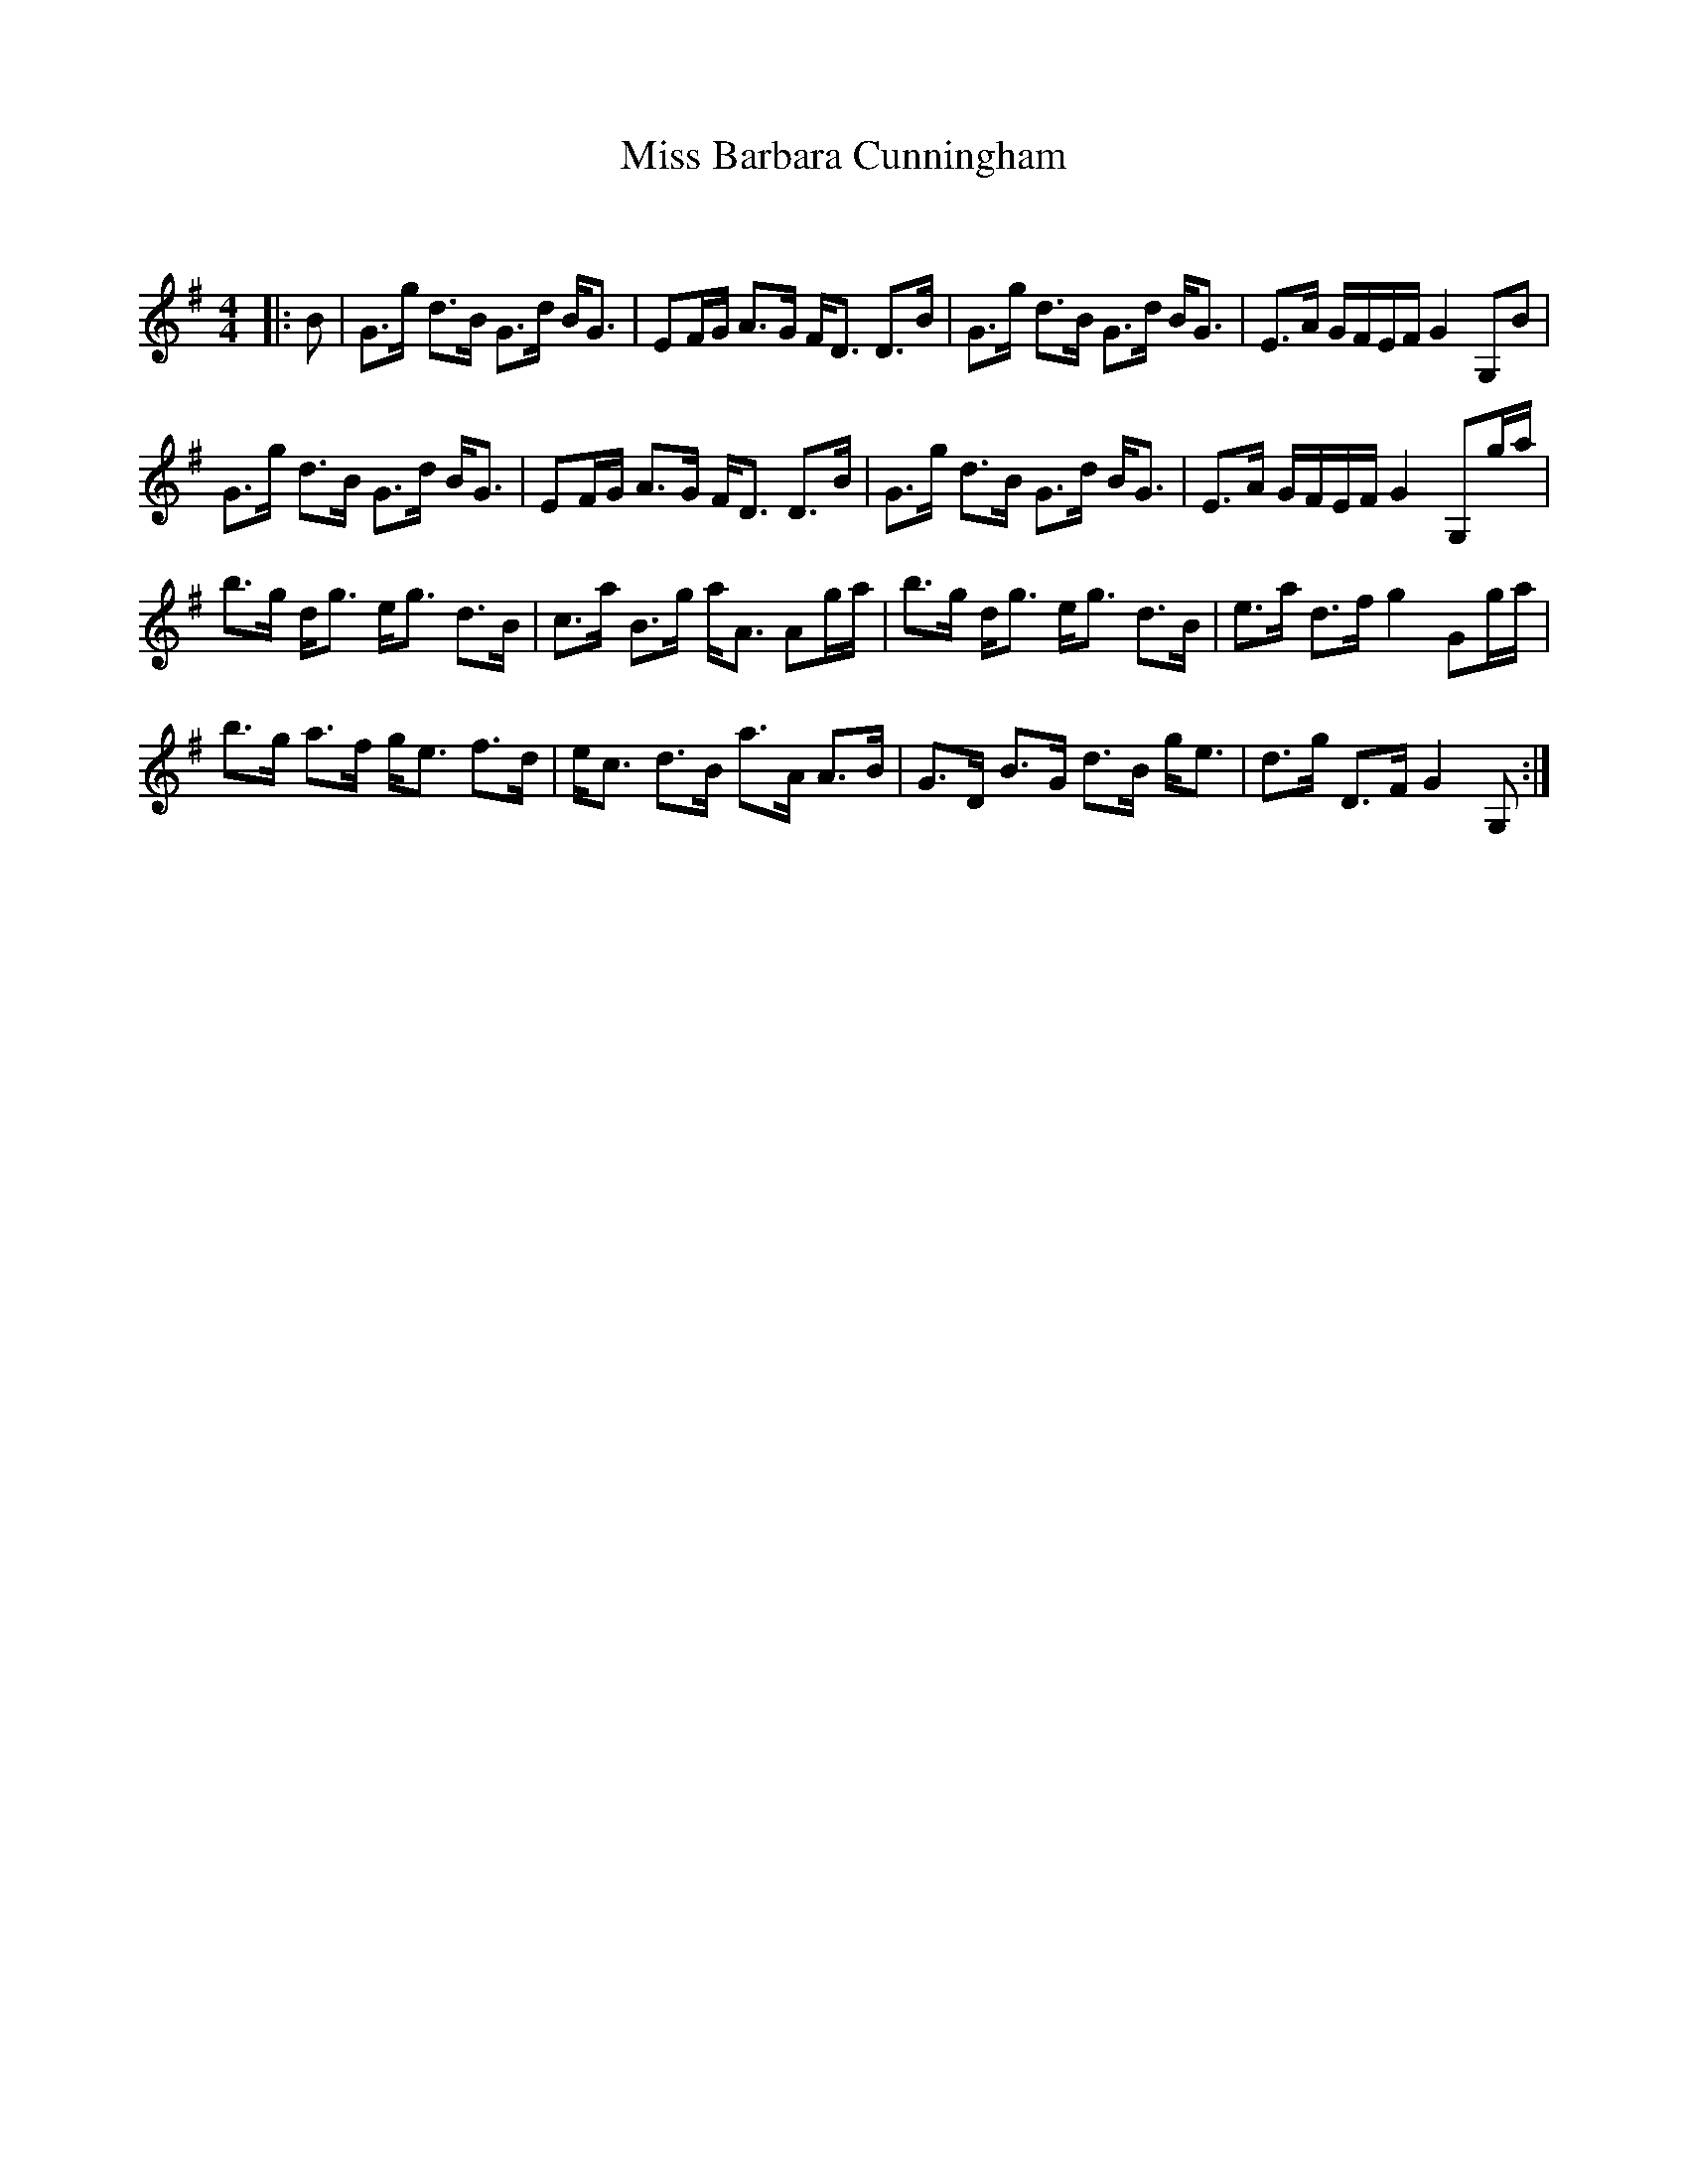 X:1
T: Miss Barbara Cunningham
C:
R:Strathspey
Q: 128
K:G
M:4/4
L:1/16
|:B2|G3g d3B G3d BG3|E2FG A3G FD3 D3B|G3g d3B G3d BG3|E3A GFEF G4 G,2B2|
G3g d3B G3d BG3|E2FG A3G FD3 D3B|G3g d3B G3d BG3|E3A GFEF G4 G,2ga|
b3g dg3 eg3 d3B|c3a B3g aA3 A2ga|b3g dg3 eg3 d3B|e3a d3f g4 G2ga|
b3g a3f ge3 f3d|ec3 d3B a3A A3B|G3D B3G d3B ge3|d3g D3F G4 G,2:|
